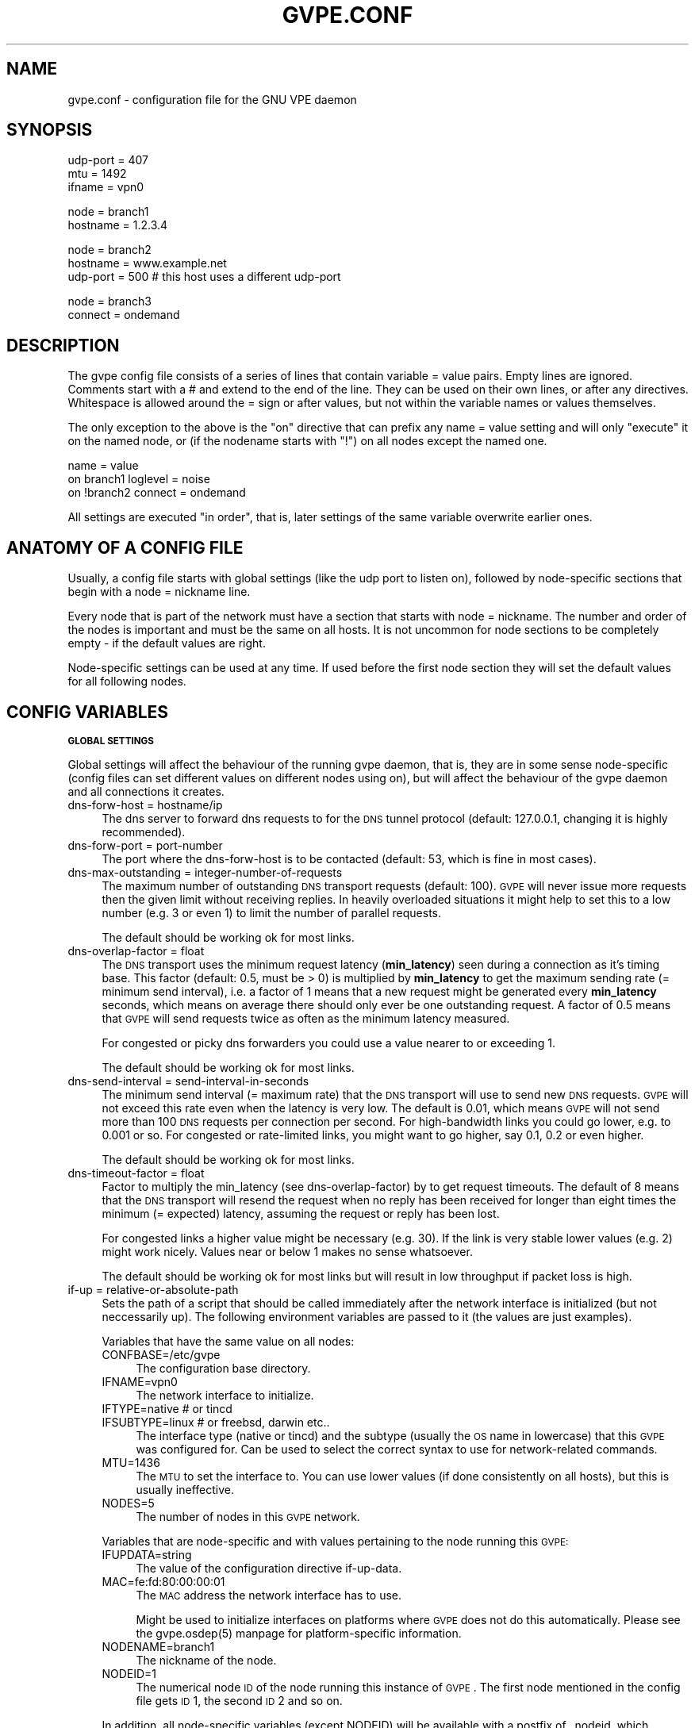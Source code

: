 .\" Automatically generated by Pod::Man v1.37, Pod::Parser v1.32
.\"
.\" Standard preamble:
.\" ========================================================================
.de Sh \" Subsection heading
.br
.if t .Sp
.ne 5
.PP
\fB\\$1\fR
.PP
..
.de Sp \" Vertical space (when we can't use .PP)
.if t .sp .5v
.if n .sp
..
.de Vb \" Begin verbatim text
.ft CW
.nf
.ne \\$1
..
.de Ve \" End verbatim text
.ft R
.fi
..
.\" Set up some character translations and predefined strings.  \*(-- will
.\" give an unbreakable dash, \*(PI will give pi, \*(L" will give a left
.\" double quote, and \*(R" will give a right double quote.  | will give a
.\" real vertical bar.  \*(C+ will give a nicer C++.  Capital omega is used to
.\" do unbreakable dashes and therefore won't be available.  \*(C` and \*(C'
.\" expand to `' in nroff, nothing in troff, for use with C<>.
.tr \(*W-|\(bv\*(Tr
.ds C+ C\v'-.1v'\h'-1p'\s-2+\h'-1p'+\s0\v'.1v'\h'-1p'
.ie n \{\
.    ds -- \(*W-
.    ds PI pi
.    if (\n(.H=4u)&(1m=24u) .ds -- \(*W\h'-12u'\(*W\h'-12u'-\" diablo 10 pitch
.    if (\n(.H=4u)&(1m=20u) .ds -- \(*W\h'-12u'\(*W\h'-8u'-\"  diablo 12 pitch
.    ds L" ""
.    ds R" ""
.    ds C` 
.    ds C' 
'br\}
.el\{\
.    ds -- \|\(em\|
.    ds PI \(*p
.    ds L" ``
.    ds R" ''
'br\}
.\"
.\" If the F register is turned on, we'll generate index entries on stderr for
.\" titles (.TH), headers (.SH), subsections (.Sh), items (.Ip), and index
.\" entries marked with X<> in POD.  Of course, you'll have to process the
.\" output yourself in some meaningful fashion.
.if \nF \{\
.    de IX
.    tm Index:\\$1\t\\n%\t"\\$2"
..
.    nr % 0
.    rr F
.\}
.\"
.\" For nroff, turn off justification.  Always turn off hyphenation; it makes
.\" way too many mistakes in technical documents.
.hy 0
.if n .na
.\"
.\" Accent mark definitions (@(#)ms.acc 1.5 88/02/08 SMI; from UCB 4.2).
.\" Fear.  Run.  Save yourself.  No user-serviceable parts.
.    \" fudge factors for nroff and troff
.if n \{\
.    ds #H 0
.    ds #V .8m
.    ds #F .3m
.    ds #[ \f1
.    ds #] \fP
.\}
.if t \{\
.    ds #H ((1u-(\\\\n(.fu%2u))*.13m)
.    ds #V .6m
.    ds #F 0
.    ds #[ \&
.    ds #] \&
.\}
.    \" simple accents for nroff and troff
.if n \{\
.    ds ' \&
.    ds ` \&
.    ds ^ \&
.    ds , \&
.    ds ~ ~
.    ds /
.\}
.if t \{\
.    ds ' \\k:\h'-(\\n(.wu*8/10-\*(#H)'\'\h"|\\n:u"
.    ds ` \\k:\h'-(\\n(.wu*8/10-\*(#H)'\`\h'|\\n:u'
.    ds ^ \\k:\h'-(\\n(.wu*10/11-\*(#H)'^\h'|\\n:u'
.    ds , \\k:\h'-(\\n(.wu*8/10)',\h'|\\n:u'
.    ds ~ \\k:\h'-(\\n(.wu-\*(#H-.1m)'~\h'|\\n:u'
.    ds / \\k:\h'-(\\n(.wu*8/10-\*(#H)'\z\(sl\h'|\\n:u'
.\}
.    \" troff and (daisy-wheel) nroff accents
.ds : \\k:\h'-(\\n(.wu*8/10-\*(#H+.1m+\*(#F)'\v'-\*(#V'\z.\h'.2m+\*(#F'.\h'|\\n:u'\v'\*(#V'
.ds 8 \h'\*(#H'\(*b\h'-\*(#H'
.ds o \\k:\h'-(\\n(.wu+\w'\(de'u-\*(#H)/2u'\v'-.3n'\*(#[\z\(de\v'.3n'\h'|\\n:u'\*(#]
.ds d- \h'\*(#H'\(pd\h'-\w'~'u'\v'-.25m'\f2\(hy\fP\v'.25m'\h'-\*(#H'
.ds D- D\\k:\h'-\w'D'u'\v'-.11m'\z\(hy\v'.11m'\h'|\\n:u'
.ds th \*(#[\v'.3m'\s+1I\s-1\v'-.3m'\h'-(\w'I'u*2/3)'\s-1o\s+1\*(#]
.ds Th \*(#[\s+2I\s-2\h'-\w'I'u*3/5'\v'-.3m'o\v'.3m'\*(#]
.ds ae a\h'-(\w'a'u*4/10)'e
.ds Ae A\h'-(\w'A'u*4/10)'E
.    \" corrections for vroff
.if v .ds ~ \\k:\h'-(\\n(.wu*9/10-\*(#H)'\s-2\u~\d\s+2\h'|\\n:u'
.if v .ds ^ \\k:\h'-(\\n(.wu*10/11-\*(#H)'\v'-.4m'^\v'.4m'\h'|\\n:u'
.    \" for low resolution devices (crt and lpr)
.if \n(.H>23 .if \n(.V>19 \
\{\
.    ds : e
.    ds 8 ss
.    ds o a
.    ds d- d\h'-1'\(ga
.    ds D- D\h'-1'\(hy
.    ds th \o'bp'
.    ds Th \o'LP'
.    ds ae ae
.    ds Ae AE
.\}
.rm #[ #] #H #V #F C
.\" ========================================================================
.\"
.IX Title "GVPE.CONF 5"
.TH GVPE.CONF 5 "2007-01-31" "2.01" "GNU Virtual Private Ethernet"
.SH "NAME"
gvpe.conf \- configuration file for the GNU VPE daemon
.SH "SYNOPSIS"
.IX Header "SYNOPSIS"
.Vb 3
\&   udp-port = 407
\&   mtu = 1492
\&   ifname = vpn0
.Ve
.PP
.Vb 2
\&   node = branch1
\&   hostname = 1.2.3.4
.Ve
.PP
.Vb 3
\&   node = branch2
\&   hostname = www.example.net
\&   udp-port = 500       # this host uses a different udp-port
.Ve
.PP
.Vb 2
\&   node = branch3
\&   connect = ondemand
.Ve
.SH "DESCRIPTION"
.IX Header "DESCRIPTION"
The gvpe config file consists of a series of lines that contain \f(CW\*(C`variable
= value\*(C'\fR pairs. Empty lines are ignored. Comments start with a \f(CW\*(C`#\*(C'\fR and
extend to the end of the line. They can be used on their own lines, or
after any directives. Whitespace is allowed around the \f(CW\*(C`=\*(C'\fR sign or after
values, but not within the variable names or values themselves.
.PP
The only exception to the above is the \*(L"on\*(R" directive that can prefix any
\&\f(CW\*(C`name = value\*(C'\fR setting and will only \*(L"execute\*(R" it on the named node, or
(if the nodename starts with \*(L"!\*(R") on all nodes except the named one.
.PP
.Vb 3
\&   name = value
\&   on branch1 loglevel = noise
\&   on !branch2 connect = ondemand
.Ve
.PP
All settings are executed \*(L"in order\*(R", that is, later settings of the same
variable overwrite earlier ones.
.SH "ANATOMY OF A CONFIG FILE"
.IX Header "ANATOMY OF A CONFIG FILE"
Usually, a config file starts with global settings (like the udp port to
listen on), followed by node-specific sections that begin with a \f(CW\*(C`node =
nickname\*(C'\fR line.
.PP
Every node that is part of the network must have a section that starts
with \f(CW\*(C`node = nickname\*(C'\fR. The number and order of the nodes is important
and must be the same on all hosts. It is not uncommon for node sections to
be completely empty \- if the default values are right.
.PP
Node-specific settings can be used at any time. If used before the first
node section they will set the default values for all following nodes.
.SH "CONFIG VARIABLES"
.IX Header "CONFIG VARIABLES"
.Sh "\s-1GLOBAL\s0 \s-1SETTINGS\s0"
.IX Subsection "GLOBAL SETTINGS"
Global settings will affect the behaviour of the running gvpe daemon, that
is, they are in some sense node-specific (config files can set different
values on different nodes using \f(CW\*(C`on\*(C'\fR), but will affect the behaviour of
the gvpe daemon and all connections it creates.
.IP "dns-forw-host = hostname/ip" 4
.IX Item "dns-forw-host = hostname/ip"
The dns server to forward dns requests to for the \s-1DNS\s0 tunnel protocol
(default: \f(CW127.0.0.1\fR, changing it is highly recommended).
.IP "dns-forw-port = port-number" 4
.IX Item "dns-forw-port = port-number"
The port where the \f(CW\*(C`dns\-forw\-host\*(C'\fR is to be contacted (default: \f(CW53\fR,
which is fine in most cases).
.IP "dns-max-outstanding = integer-number-of-requests" 4
.IX Item "dns-max-outstanding = integer-number-of-requests"
The maximum number of outstanding \s-1DNS\s0 transport requests
(default: \f(CW100\fR). \s-1GVPE\s0 will never issue more requests then the given
limit without receiving replies. In heavily overloaded situations it might
help to set this to a low number (e.g. \f(CW3\fR or even \f(CW1\fR) to limit the
number of parallel requests.
.Sp
The default should be working ok for most links.
.IP "dns-overlap-factor = float" 4
.IX Item "dns-overlap-factor = float"
The \s-1DNS\s0 transport uses the minimum request latency (\fBmin_latency\fR) seen
during a connection as it's timing base. This factor (default: \f(CW0.5\fR,
must be > 0) is multiplied by \fBmin_latency\fR to get the maximum sending
rate (= minimum send interval), i.e. a factor of \f(CW1\fR means that a new
request might be generated every \fBmin_latency\fR seconds, which means on
average there should only ever be one outstanding request.  A factor of
\&\f(CW0.5\fR means that \s-1GVPE\s0 will send requests twice as often as the minimum
latency measured.
.Sp
For congested or picky dns forwarders you could use a value nearer to or
exceeding \f(CW1\fR.
.Sp
The default should be working ok for most links.
.IP "dns-send-interval = send-interval-in-seconds" 4
.IX Item "dns-send-interval = send-interval-in-seconds"
The minimum send interval (= maximum rate) that the \s-1DNS\s0 transport will
use to send new \s-1DNS\s0 requests. \s-1GVPE\s0 will not exceed this rate even when
the latency is very low. The default is \f(CW0.01\fR, which means \s-1GVPE\s0 will
not send more than 100 \s-1DNS\s0 requests per connection per second. For
high-bandwidth links you could go lower, e.g. to \f(CW0.001\fR or so. For
congested or rate-limited links, you might want to go higher, say \f(CW0.1\fR,
\&\f(CW0.2\fR or even higher.
.Sp
The default should be working ok for most links.
.IP "dns-timeout-factor = float" 4
.IX Item "dns-timeout-factor = float"
Factor to multiply the \f(CW\*(C`min_latency\*(C'\fR (see \f(CW\*(C`dns\-overlap\-factor\*(C'\fR) by to
get request timeouts. The default of \f(CW8\fR means that the \s-1DNS\s0 transport
will resend the request when no reply has been received for longer than
eight times the minimum (= expected) latency, assuming the request or
reply has been lost.
.Sp
For congested links a higher value might be necessary (e.g. \f(CW30\fR). If
the link is very stable lower values (e.g. \f(CW2\fR) might work
nicely. Values near or below \f(CW1\fR makes no sense whatsoever.
.Sp
The default should be working ok for most links but will result in low
throughput if packet loss is high.
.IP "if-up = relative-or-absolute-path" 4
.IX Item "if-up = relative-or-absolute-path"
Sets the path of a script that should be called immediately after the
network interface is initialized (but not neccessarily up). The following
environment variables are passed to it (the values are just examples).
.Sp
Variables that have the same value on all nodes:
.RS 4
.IP "CONFBASE=/etc/gvpe" 4
.IX Item "CONFBASE=/etc/gvpe"
The configuration base directory.
.IP "IFNAME=vpn0" 4
.IX Item "IFNAME=vpn0"
The network interface to initialize.
.IP "IFTYPE=native # or tincd" 4
.IX Item "IFTYPE=native # or tincd"
.PD 0
.IP "IFSUBTYPE=linux # or freebsd, darwin etc.." 4
.IX Item "IFSUBTYPE=linux # or freebsd, darwin etc.."
.PD
The interface type (\f(CW\*(C`native\*(C'\fR or \f(CW\*(C`tincd\*(C'\fR) and the subtype (usually the
\&\s-1OS\s0 name in lowercase) that this \s-1GVPE\s0 was configured for. Can be used to
select the correct syntax to use for network-related commands.
.IP "MTU=1436" 4
.IX Item "MTU=1436"
The \s-1MTU\s0 to set the interface to. You can use lower values (if done
consistently on all hosts), but this is usually ineffective.
.IP "NODES=5" 4
.IX Item "NODES=5"
The number of nodes in this \s-1GVPE\s0 network.
.RE
.RS 4
.Sp
Variables that are node-specific and with values pertaining to the node
running this \s-1GVPE:\s0
.IP "IFUPDATA=string" 4
.IX Item "IFUPDATA=string"
The value of the configuration directive \f(CW\*(C`if\-up\-data\*(C'\fR.
.IP "MAC=fe:fd:80:00:00:01" 4
.IX Item "MAC=fe:fd:80:00:00:01"
The \s-1MAC\s0 address the network interface has to use.
.Sp
Might be used to initialize interfaces on platforms where \s-1GVPE\s0 does not
do this automatically.  Please see the \f(CW\*(C`gvpe.osdep(5)\*(C'\fR manpage for
platform-specific information.
.IP "NODENAME=branch1" 4
.IX Item "NODENAME=branch1"
The nickname of the node.
.IP "NODEID=1" 4
.IX Item "NODEID=1"
The numerical node \s-1ID\s0 of the node running this instance of \s-1GVPE\s0. The first
node mentioned in the config file gets \s-1ID\s0 1, the second \s-1ID\s0 2 and so on.
.RE
.RS 4
.Sp
In addition, all node-specific variables (except \f(CW\*(C`NODEID\*(C'\fR) will be
available with a postfix of \f(CW\*(C`_nodeid\*(C'\fR, which contains the value for that
node, e.g. the \f(CW\*(C`MAC_1\*(C'\fR variable contains the \s-1MAC\s0 address of node #1, while
the \f(CW\*(C`NODENAME_22\*(C'\fR variable contains the name of node #22.
.Sp
Here is a simple if-up script:
.Sp
.Vb 5
\&   #!/bin/sh
\&   ip link set $IFNAME up
\&   [ $NODENAME = branch1 ] && ip addr add 10.0.0.1 dev $IFNAME
\&   [ $NODENAME = branch2 ] && ip addr add 10.1.0.1 dev $IFNAME
\&   ip route add 10.0.0.0/8 dev $IFNAME
.Ve
.Sp
More complicated examples (using routing to reduce arp traffic) can be
found in the etc/ subdirectory of the distribution.
.RE
.IP "ifname = devname" 4
.IX Item "ifname = devname"
Sets the tun interface name to the given name. The default is OS-specific
and most probably something like \f(CW\*(C`tun0\*(C'\fR.
.IP "ifpersist = yes|true|on | no|false|off" 4
.IX Item "ifpersist = yes|true|on | no|false|off"
Should the tun/tap device be made persistent, that is, should the device
stay up even when gvpe exits? Some versions of the tunnel device have
problems sending packets when gvpe is restarted in persistent mode, so
if the connections can be established but you cannot send packets from
the local node, try to set this to \f(CW\*(C`off\*(C'\fR and do an ifconfig down on the
device.
.IP "ip-proto = numerical-ip-protocol" 4
.IX Item "ip-proto = numerical-ip-protocol"
Sets the protocol number to be used for the rawip protocol. This is a
global option because all hosts must use the same protocol, and since
there are no port numbers, you cannot easily run more than one gvpe
instance using the same protocol, nor can you share the protocol with
other programs.
.Sp
The default is 47 (\s-1GRE\s0), which has a good chance of tunneling through
firewalls (but note that the rawip protocol is not \s-1GRE\s0 compatible). Other
common choices are 50 (\s-1IPSEC\s0, \s-1ESP\s0), 51 (\s-1IPSEC\s0, \s-1AH\s0), 4 (\s-1IPIP\s0 tunnels) or 98
(\s-1ENCAP\s0, rfc1241)
.IP "http-proxy-host = hostname/ip" 4
.IX Item "http-proxy-host = hostname/ip"
The \f(CW\*(C`http\-proxy\-*\*(C'\fR family of options are only available if gvpe was
compiled with the \f(CW\*(C`\-\-enable\-http\-proxy\*(C'\fR option and enable tunneling of
tcp connections through a http proxy server.
.Sp
\&\f(CW\*(C`http\-proxy\-host\*(C'\fR and \f(CW\*(C`http\-proxy\-port\*(C'\fR should specify the hostname and
port number of the proxy server. See \f(CW\*(C`http\-proxy\-loginpw\*(C'\fR if your proxy
requires authentication.
.Sp
Please note that gvpe will still try to resolve all hostnames in the
configuration file, so if you are behind a proxy without access to a dns
server better use numerical \s-1IP\s0 addresses.
.Sp
To make best use of this option disable all protocols except tcp in your
config file and make sure your routers (or all other hosts) are listening
on a port that the proxy allows (443, https, is a common choice).
.Sp
If you have a router, connecting to it will suffice. Otherwise tcp must be
enabled on all hosts.
.Sp
Example:
.Sp
.Vb 3
\&   http-proxy-host = proxy.example.com
\&   http-proxy-port = 3128       # 8080 is another common choice
\&   http-proxy-auth = schmorp:grumbeere
.Ve
.IP "http-proxy-port = proxy-tcp-port" 4
.IX Item "http-proxy-port = proxy-tcp-port"
The port where your proxy server listens.
.IP "http-proxy-auth = login:password" 4
.IX Item "http-proxy-auth = login:password"
The optional login and password used to authenticate to the proxy server,
seperated by a literal colon (\f(CW\*(C`:\*(C'\fR). Only basic authentication is
currently supported.
.IP "keepalive = seconds" 4
.IX Item "keepalive = seconds"
Sets the keepalive probe interval in seconds (default: \f(CW60\fR). After this
many seconds of inactivity the daemon will start to send keepalive probe
every 5 seconds until it receives a reply from the other end.  If no reply
is received within 30 seconds, the peer is considered unreachable and the
connection is closed.
.IP "loglevel = noise|trace|debug|info|notice|warn|error|critical" 4
.IX Item "loglevel = noise|trace|debug|info|notice|warn|error|critical"
Set the logging level. Connection established messages are logged at level
\&\f(CW\*(C`info\*(C'\fR, notable errors are logged with \f(CW\*(C`error\*(C'\fR. Default is \f(CW\*(C`info\*(C'\fR.
.IP "mtu = bytes" 4
.IX Item "mtu = bytes"
Sets the maximum \s-1MTU\s0 that should be used on outgoing packets (basically
the \s-1MTU\s0 of the outgoing interface) The daemon will automatically calculate
maximum overhead (e.g. udp header size, encryption blocksize...) and pass
this information to the \f(CW\*(C`if\-up\*(C'\fR script.
.Sp
Recommended values are 1500 (ethernet), 1492 (pppoe), 1472 (pptp).
.Sp
This value must be the minimum of the mtu values of all hosts.
.IP "node = nickname" 4
.IX Item "node = nickname"
Not really a config setting but introduces a node section. The nickname is
used to select the right configuration section and must be passed as an
argument to the gvpe daemon.
.IP "node-up = relative-or-absolute-path" 4
.IX Item "node-up = relative-or-absolute-path"
Sets a command (default: no script) that should be called whenever a
connection is established (even on rekeying operations). In addition to
all the variables passed to \f(CW\*(C`if\-up\*(C'\fR scripts, the following environment
variables will be set:
.RS 4
.IP "DESTNODE=branch2" 4
.IX Item "DESTNODE=branch2"
The name of the remote node.
.IP "DESTID=2" 4
.IX Item "DESTID=2"
The node id of the remote node.
.IP "DESTIP=188.13.66.8" 4
.IX Item "DESTIP=188.13.66.8"
The numerical \s-1IP\s0 address of the remote host (gvpe accepts connections from
everywhere, as long as the other host can authenticate itself).
.IP "DESTPORT=655 # deprecated" 4
.IX Item "DESTPORT=655 # deprecated"
The \s-1UDP\s0 port used by the other side.
.IP "STATE=UP" 4
.IX Item "STATE=UP"
Node-up scripts get called with STATE=UP, node-down scripts get called
with STATE=DOWN.
.RE
.RS 4
.Sp
Here is a nontrivial example that uses nsupdate to update the name => ip
mapping in some dns zone:
.Sp
.Vb 6
\&   #!/bin/sh
\&   {
\&     echo update delete $DESTNODE.lowttl.example.net. a
\&     echo update add $DESTNODE.lowttl.example.net. 1 in a $DESTIP
\&     echo   
\&   } | nsupdate -d -k $CONFBASE:key.example.net.
.Ve
.RE
.IP "node-down = relative-or-absolute-path" 4
.IX Item "node-down = relative-or-absolute-path"
Same as \f(CW\*(C`node\-up\*(C'\fR, but gets called whenever a connection is lost.
.IP "pid-file = path" 4
.IX Item "pid-file = path"
The path to the pid file to check and create
(default: \f(CW\*(C`LOCALSTATEDIR/run/gvpe.pid\*(C'\fR).
.IP "private-key = relative-path-to-key" 4
.IX Item "private-key = relative-path-to-key"
Sets the path (relative to the config directory) to the private key
(default: \f(CW\*(C`hostkey\*(C'\fR). This is a printf format string so every \f(CW\*(C`%\*(C'\fR must
be doubled. A single \f(CW%s\fR is replaced by the hostname, so you could
use paths like \f(CW\*(C`hostkeys/%s\*(C'\fR to fetch the files at the location where
\&\f(CW\*(C`gvpectrl\*(C'\fR puts them.
.Sp
Since only the private key file of the current node is used and the
private key file should be kept secret per-host to avoid spoofings, it is
not recommended to use this feature.
.IP "rekey = seconds" 4
.IX Item "rekey = seconds"
Sets the rekeying interval in seconds (default: \f(CW3600\fR). Connections are
reestablished every \f(CW\*(C`rekey\*(C'\fR seconds.
.Sh "\s-1NODE\s0 \s-1SPECIFIC\s0 \s-1SETTINGS\s0"
.IX Subsection "NODE SPECIFIC SETTINGS"
The following settings are node\-specific, that is, every node can have
different settings, even within the same gvpe instance. Settings that are
set before the first node section set the defaults, settings that are
set within a node section only apply to the given node.
.IP "allow-direct = nodename" 4
.IX Item "allow-direct = nodename"
Allow direct connections to this node. See \f(CW\*(C`deny\-direct\*(C'\fR for more info.
.IP "compress = yes|true|on | no|false|off" 4
.IX Item "compress = yes|true|on | no|false|off"
Wether to compress data packets sent to this host (default: \f(CW\*(C`yes\*(C'\fR).
Compression is really cheap even on slow computers and has no size
overhead at all, so enabling this is a good idea.
.IP "connect = ondemand | never | always | disabled" 4
.IX Item "connect = ondemand | never | always | disabled"
Sets the connect mode (default: \f(CW\*(C`always\*(C'\fR). It can be \f(CW\*(C`always\*(C'\fR (always
try to establish and keep a connection to the given host), \f(CW\*(C`never\*(C'\fR
(never initiate a connection to the given host, but accept connections),
\&\f(CW\*(C`ondemand\*(C'\fR (try to establish a connection on the first packet sent, and
take it down after the keepalive interval) or \f(CW\*(C`disabled\*(C'\fR (node is bad,
don't talk to it).
.IP "deny-direct = nodename | *" 4
.IX Item "deny-direct = nodename | *"
Deny direct connections to the specified node (or all nodes when \f(CW\*(C`*\*(C'\fR
is given). Only one node can be specified, but you can use multiple
\&\f(CW\*(C`allow\-direct\*(C'\fR and \f(CW\*(C`deny\-direct\*(C'\fR statements. This only makes sense in
networks with routers, as routers are required for indirect connections.
.Sp
Sometimes, a node cannot reach some other nodes for reasons of network
connectivity. For example, a node behind a firewall that only allows
conenctions to/from a single other node in the network. In this case one
should specify \f(CW\*(C`deny\-direct = *\*(C'\fR and \f(CW\*(C`allow\-direct = othernodename\*(C'\fR (the other
node \fImust\fR be a router for this to work).
.Sp
The algorithm to check wether a connection may be direct is as follows:
.Sp
1. Other node mentioned in a \f(CW\*(C`allow\-direct\*(C'\fR? If yes, allow the connection.
.Sp
2. Other node mentioned in a \f(CW\*(C`deny\-direct\*(C'\fR? If yes, deny direct connections.
.Sp
3. Allow the connection.
.Sp
That is, \f(CW\*(C`allow\-direct\*(C'\fR takes precedence over \f(CW\*(C`deny\-direct\*(C'\fR.
.Sp
The check is done in both directions, i.e. both nodes must allow a direct
connection before one is attempted, so you only need to specify connect
limitations on one node.
.IP "dns-domain = domain-suffix" 4
.IX Item "dns-domain = domain-suffix"
The \s-1DNS\s0 domain suffix that points to the \s-1DNS\s0 tunnel server for this node.
.Sp
The domain must point to a \s-1NS\s0 record that points to the \fIdns-hostname\fR,
i.e.
.Sp
.Vb 2
\&   dns-domainname = tunnel.example.net
\&   dns-hostname   = tunnel-server.example.net
.Ve
.Sp
Corresponds to the following \s-1DNS\s0 entries in the \f(CW\*(C`example.net\*(C'\fR domain:
.Sp
.Vb 2
\&   tunnel.example.net.         NS tunnel-server.example.net.
\&   tunnel-server.example.net.  A  13.13.13.13
.Ve
.IP "dns-hostname = hostname/ip" 4
.IX Item "dns-hostname = hostname/ip"
The address to bind the \s-1DNS\s0 tunnel socket to, similar to the \f(CW\*(C`hostname\*(C'\fR,
but for the \s-1DNS\s0 tunnel protocol only. Default: \f(CW0.0.0.0\fR, but that might
change.
.IP "dns-port = port-number" 4
.IX Item "dns-port = port-number"
The port to bind the \s-1DNS\s0 tunnel socket to. Must be \f(CW53\fR on \s-1DNS\s0 tunnel servers.
.IP "enable-dns = yes|true|on | no|false|off" 4
.IX Item "enable-dns = yes|true|on | no|false|off"
See \fIgvpe.protocol\fR\|(7) for a description of the \s-1DNS\s0 transport
protocol. Avoid this protocol if you can.
.Sp
Enable the \s-1DNS\s0 tunneling protocol on this node, either as server or as
client. Support for this transport protocol is only available when gvpe
was compiled using the \f(CW\*(C`\-\-enable\-dns\*(C'\fR option.
.IP "enable-icmp = yes|true|on | no|false|off" 4
.IX Item "enable-icmp = yes|true|on | no|false|off"
See \fIgvpe.protocol\fR\|(7) for a description of the \s-1ICMP\s0 transport protocol.
.Sp
Enable the \s-1ICMP\s0 transport using icmp packets of type \f(CW\*(C`icmp\-type\*(C'\fR on this
node.
.IP "enable-rawip = yes|true|on | no|false|off" 4
.IX Item "enable-rawip = yes|true|on | no|false|off"
See \fIgvpe.protocol\fR\|(7) for a description of the \s-1RAW\s0 \s-1IP\s0 transport protocol.
.Sp
Enable the \s-1RAW\s0 IPv4 transport using the \f(CW\*(C`ip\-proto\*(C'\fR protocol
(default: \f(CW\*(C`no\*(C'\fR).
.IP "enable-tcp = yes|true|on | no|false|off" 4
.IX Item "enable-tcp = yes|true|on | no|false|off"
See \fIgvpe.protocol\fR\|(7) for a description of the \s-1TCP\s0 transport protocol.
.Sp
Enable the TCPv4 transport using the \f(CW\*(C`tcp\-port\*(C'\fR port
(default: \f(CW\*(C`no\*(C'\fR). Support for this transport protocol is only available
when gvpe was compiled using the \f(CW\*(C`\-\-enable\-tcp\*(C'\fR option.
.IP "enable-udp = yes|true|on | no|false|off" 4
.IX Item "enable-udp = yes|true|on | no|false|off"
See \fIgvpe.protocol\fR\|(7) for a description of the \s-1UDP\s0 transport protocol.
.Sp
Enable the UDPv4 transport using the \f(CW\*(C`udp\-port\*(C'\fR port (default: \f(CW\*(C`no\*(C'\fR,
unless no other protocol is enabled for a node, in which case this
protocol is enabled automatically).
.Sp
\&\s-1NOTE:\s0 Please specify \f(CW\*(C`enable\-udp = yes\*(C'\fR if you want t use it even though
it might get switched on automatically, as some future version might
default to another default protocol.
.IP "hostname = hostname | ip    [can not be defaulted]" 4
.IX Item "hostname = hostname | ip    [can not be defaulted]"
Forces the address of this node to be set to the given dns hostname or ip
address. It will be resolved before each connect request, so dyndns should
work fine. If this setting is not specified and a router is available,
then the router will be queried for the address of this node. Otherwise,
the connection attempt will fail.
.IP "icmp-type = integer" 4
.IX Item "icmp-type = integer"
Sets the type value to be used for outgoing (and incoming) packets sent
via the \s-1ICMP\s0 transport.
.Sp
The default is \f(CW0\fR (which is \f(CW\*(C`echo\-reply\*(C'\fR, also known as
\&\*(L"ping\-replies\*(R"). Other useful values include \f(CW8\fR (\f(CW\*(C`echo\-request\*(C'\fR, a.k.a.
\&\*(L"ping\*(R") and \f(CW11\fR (\f(CW\*(C`time\-exceeded\*(C'\fR), but any 8\-bit value can be used.
.IP "if-up-data = value" 4
.IX Item "if-up-data = value"
The value specified using this directive will be passed to the \f(CW\*(C`if\-up\*(C'\fR
script in the environment variable \f(CW\*(C`IFUPDATA\*(C'\fR.
.IP "inherit-tos = yes|true|on | no|false|off" 4
.IX Item "inherit-tos = yes|true|on | no|false|off"
Wether to inherit the \s-1TOS\s0 settings of packets sent to the tunnel when
sending packets to this node (default: \f(CW\*(C`yes\*(C'\fR). If set to \f(CW\*(C`yes\*(C'\fR then
outgoing tunnel packets will have the same \s-1TOS\s0 setting as the packets sent
to the tunnel device, which is usually what you want.
.IP "max-retry = positive-number" 4
.IX Item "max-retry = positive-number"
The maximum interval in seconds (default: \f(CW3600\fR, one hour) between
retries to establish a connection to this node. When a connection cannot
be established, gvpe uses exponential backoff capped at this value. It's
sometimes useful to set this to a much lower value (e.g. \f(CW120\fR) on
connections to routers that usually are stable but sometimes are down, to
assure quick reconnections even after longer downtimes.
.IP "router-priority = 0 | 1 | positive\-number>=2" 4
.IX Item "router-priority = 0 | 1 | positive-number>=2"
Sets the router priority of the given host (default: \f(CW0\fR, disabled). If
some host tries to connect to another host without a hostname, it asks
the router host for it's \s-1IP\s0 address. The router host is the one with the
highest priority larger than \f(CW1\fR that is currently reachable.
.Sp
Make sure all hosts always connect (\f(CW\*(C`connect = always\*(C'\fR) to the router
hosts, otherwise connecting to them might be impossible.
.Sp
The special value \f(CW1\fR allows other hosts to route through the router
host, but they will never route through it by default. The value \f(CW0\fR
disables routing. The idea behind this is that some hosts can, if
required, bump the \f(CW\*(C`router\-priority\*(C'\fR setting to higher than \f(CW1\fR in their
local config to route through specific hosts. If \f(CW\*(C`router\-priority\*(C'\fR is
\&\f(CW0\fR, then routing will be refused, so \f(CW1\fR serves as a \*(L"enable, but do
not use by default\*(R" switch.
.IP "tcp-port = port-number" 4
.IX Item "tcp-port = port-number"
Similar to \f(CW\*(C`udp\-port\*(C'\fR (default: \f(CW655\fR), but sets the \s-1TCP\s0 port number.
.IP "udp-port = port-number" 4
.IX Item "udp-port = port-number"
Sets the port number used by the \s-1UDP\s0 protocol (default: \f(CW655\fR, not
officially assigned by \s-1IANA\s0!).
.SH "CONFIG DIRECTORY LAYOUT"
.IX Header "CONFIG DIRECTORY LAYOUT"
The default (or recommended) directory layout for the config directory is:
.IP "\(bu" 4
.IX Xref "gvpe.conf"
The config file.
.IP "\(bu" 4
.IX Xref "if-up"
The if-up script
.IP "," 4
.IX Xref "node-up node-down"
If used the node up or node-down scripts.
.IP "\(bu" 4
.IX Xref "hostkey"
The private key (taken from \f(CW\*(C`hostkeys/nodename\*(C'\fR) of the current host.
.IP "\(bu" 4
.IX Xref "pubkey nodename"
The public keys of the other nodes, one file per node.
.SH "SEE ALSO"
.IX Header "SEE ALSO"
\&\fIgvpe\fR\|(5), \fIgvpe\fR\|(8), \fIgvpectrl\fR\|(8).
.SH "AUTHOR"
.IX Header "AUTHOR"
Marc Lehmann <gvpe@schmorp.de>
